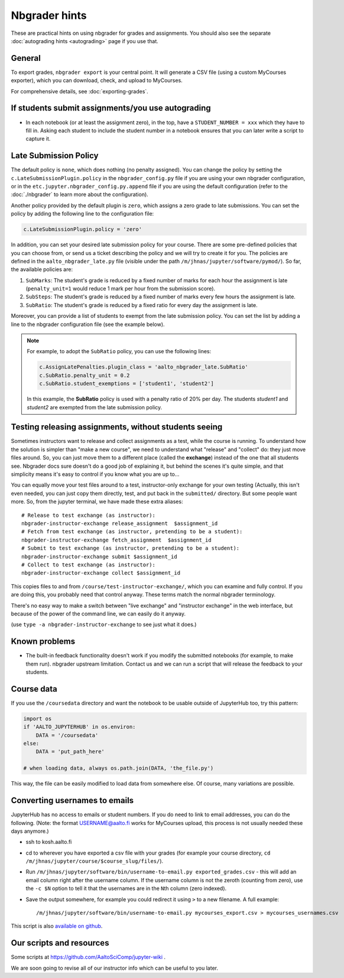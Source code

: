 Nbgrader hints
==============

These are practical hints on using nbgrader for grades and
assignments.  You should also see the separate :doc:`autograding hints
<autograding>` page if you use that.



General
-------

To export grades, ``nbgrader export`` is your central point.  It will
generate a CSV file (using a custom MyCourses exporter), which you can
download, check, and upload to MyCourses.

For comprehensive details, see :doc:`exporting-grades`.



If students submit assignments/you use autograding
--------------------------------------------------

.. seealso::

   :doc:`autograding`

- In each notebook (or at least the assignment zero), in the top, have
  a ``STUDENT_NUMBER = xxx`` which they have to fill in.  Asking each
  student to include the student number in a notebook ensures that you
  can later write a script to capture it.



Late Submission Policy
----------------------

The default policy is ``none``, which does nothing (no penalty assigned). You can change the policy by setting the ``c.LateSubmissionPlugin.policy`` in the ``nbgrader_config.py`` file if you are using your own nbgrader configuration, or in the ``etc.jupyter.nbgrader_config.py.append`` file if you are using the default configuration (refer to the :doc:`./nbgrader` to learn more about the configuration).

Another policy provided by the default plugin is ``zero``, which assigns a zero grade to late submissions. You can set the policy by adding the following line to the configuration file:

.. code:: python

   c.LateSubmissionPlugin.policy = 'zero'
  

In addition, you can set your desired late submission policy for your course. There are some pre-defined policies that you can choose from, or send us a ticket describing the policy and we will try to create it for you. The policies are defined in the ``aalto_nbgrader_late.py`` file (visible under the path ``/m/jhnas/jupyter/software/pymod/``). So far, the available policies are:

1. ``SubMarks``: The student's grade is reduced by a fixed number of marks for each hour the assignment is late (``penalty_unit=1`` would reduce 1 mark per hour from the submission score).

2. ``SubSteps``: The student's grade is reduced by a fixed number of marks every few hours the assignment is late.

3. ``SubRatio``: The student's grade is reduced by a fixed ratio for every day the assignment is late.

Moreover, you can provide a list of students to exempt from the late submission policy. You can set the list by adding a line to the nbgrader configuration file (see the example below).


.. note::
   For example, to adopt the ``SubRatio`` policy, you can use the following lines:

   .. code:: python
   
      c.AssignLatePenalties.plugin_class = 'aalto_nbgrader_late.SubRatio'
      c.SubRatio.penalty_unit = 0.2
      c.SubRatio.student_exemptions = ['student1', 'student2']

   In this example, the **SubRatio** policy is used with a penalty ratio of 20% per day. The students *student1* and *student2* are exempted from the late submission policy.

.. seealso::

   :doc:`request-course`


Testing releasing assignments, without students seeing
------------------------------------------------------

Sometimes instructors want to release and collect assignments as a
test, while the course is running.  To understand how the solution is
simpler than "make a new course", we need to understand what "release"
and "collect" do: they just move files around.  So, you can just move
them to a different place (called the **exchange**) instead of the one
that all students see.  Nbgrader docs sure doesn't do a good job of
explaining it, but behind the scenes it's quite simple, and that
simplicity means it's easy to control if you know what you are up
to...

You can equally move your test files around to a test, instructor-only
exchange for your own testing  (Actually, this isn't even needed, you
can just copy them directly, test, and put back in the ``submitted/``
directory.  But some people want more.  So, from the jupyter terminal,
we have made these extra aliases::

   # Release to test exchange (as instructor):
   nbgrader-instructor-exchange release_assignment  $assignment_id
   # Fetch from test exchange (as instructor, pretending to be a student):
   nbgrader-instructor-exchange fetch_assignment  $assignment_id
   # Submit to test exchange (as instructor, pretending to be a student):
   nbgrader-instructor-exchange submit $assignment_id
   # Collect to test exchange (as instructor):
   nbgrader-instructor-exchange collect $assignment_id

This copies files to and from ``/course/test-instructor-exchange/``,
which you can examine and fully control.  If you are doing this, you
probably need that control anyway.  These terms match the normal
nbgrader terminology.

There's no easy way to make a switch between "live exchange" and
"instructor exchange" in the web interface, but because of the power
of the command line, we can easily do it anyway.

(use ``type -a nbgrader-instructor-exchange`` to see just what it does.)



Known problems
--------------

* The built-in feedback functionality doesn't work if you modify the
  submitted notebooks (for example, to make them run).  nbgrader
  upstream limitation.  Contact us and we can run a script that will
  release the feedback to your students.



Course data
-----------

If you use the ``/coursedata`` directory and want the notebook to be
usable outside of JupyterHub too, try this pattern:

.. code:: python

   import os
   if 'AALTO_JUPYTERHUB' in os.environ:
       DATA = '/coursedata'
   else:
       DATA = 'put_path_here'

   # when loading data, always os.path.join(DATA, 'the_file.py')

This way, the file can be easily modified to load data from somewhere
else.  Of course, many variations are possible.



Converting usernames to emails
------------------------------

JupyterHub has no access to emails or student numbers.  If you do need
to link to email addresses, you can do the following.  (Note: the
format USERNAME@aalto.fi works for MyCourses upload, this process is
not usually needed these days anymore.)

* ssh to kosh.aalto.fi

* cd to wherever you have exported a csv file with your grades (for
  example your course directory, ``cd
  /m/jhnas/jupyter/course/$course_slug/files/``).

* Run ``/m/jhnas/jupyter/software/bin/username-to-email.py
  exported_grades.csv`` - this will add an email column right after
  the username column.  If the username column is not the zeroth
  (counting from zero), use the ``-c $N`` option to tell it that the
  usernames are in the ``N``\ th column (zero indexed).

* Save the output somewhere, for example you could redirect it using
  ``>`` to a new filename.  A full example::

    /m/jhnas/jupyter/software/bin/username-to-email.py mycourses_export.csv > mycourses_usernames.csv

This script is also `available on github`__.

__ https://github.com/AaltoSciComp/jupyterhub-aalto/blob/master/user-scripts/username-to-email.py




Our scripts and resources
-------------------------

Some scripts at https://github.com/AaltoSciComp/jupyter-wiki .

We are soon going to revise all of our instructor info which can be
useful to you later.
